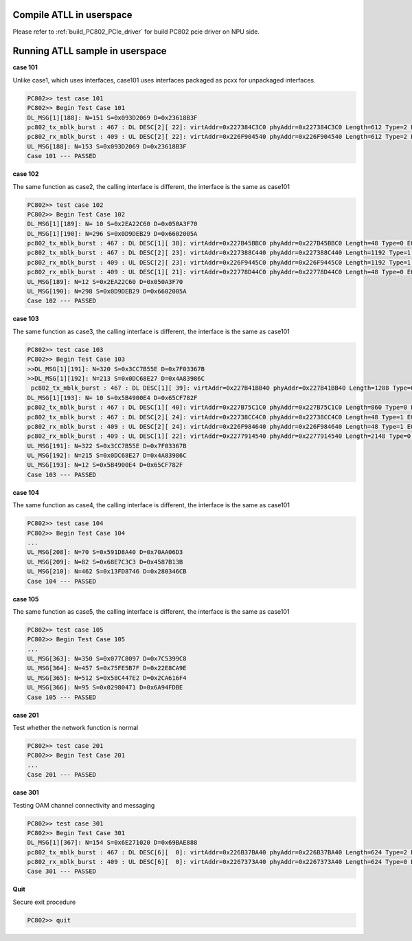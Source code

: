 .. _atll_sample:

Compile ATLL in userspace
-------------------------

Please refer to :ref:`build_PC802_PCIe_driver` for build PC802 pcie driver on NPU side.

Running ATLL sample in userspace
--------------------------------

**case 101**

Unlike case1, which uses interfaces, case101 uses interfaces packaged as pcxx for unpackaged interfaces.

.. code-block:: console
    
    PC802>> test case 101
    PC802>> Begin Test Case 101
    DL_MSG[1][188]: N=151 S=0x093D2069 D=0x23618B3F
    pc802_tx_mblk_burst : 467 : DL DESC[2][ 22]: virtAddr=0x227384C3C0 phyAddr=0x227384C3C0 Length=612 Type=2 EOP=1
    pc802_rx_mblk_burst : 409 : UL DESC[2][ 22]: virtAddr=0x226F904540 phyAddr=0x226F904540 Length=612 Type=2 EOP=1
    UL_MSG[188]: N=153 S=0x093D2069 D=0x23618B3F
    Case 101 --- PASSED

**case 102**

The same function as case2, the calling interface is different, the interface is the same as case101

.. code-block:: console
    
    PC802>> test case 102
    PC802>> Begin Test Case 102
    DL_MSG[1][189]: N= 10 S=0x2EA22C60 D=0x050A3F70
    DL_MSG[1][190]: N=296 S=0x0D9DEB29 D=0x6602005A
    pc802_tx_mblk_burst : 467 : DL DESC[1][ 38]: virtAddr=0x227B45BBC0 phyAddr=0x227B45BBC0 Length=48 Type=0 EOP=1
    pc802_tx_mblk_burst : 467 : DL DESC[2][ 23]: virtAddr=0x227388C440 phyAddr=0x227388C440 Length=1192 Type=1 EOP=1
    pc802_rx_mblk_burst : 409 : UL DESC[2][ 23]: virtAddr=0x226F9445C0 phyAddr=0x226F9445C0 Length=1192 Type=1 EOP=1
    pc802_rx_mblk_burst : 409 : UL DESC[1][ 21]: virtAddr=0x22778D44C0 phyAddr=0x22778D44C0 Length=48 Type=0 EOP=1
    UL_MSG[189]: N=12 S=0x2EA22C60 D=0x050A3F70
    UL_MSG[190]: N=298 S=0x0D9DEB29 D=0x6602005A
    Case 102 --- PASSED

**case 103**

The same function as case3, the calling interface is different, the interface is the same as case101

.. code-block:: console
    
    PC802>> test case 103
    PC802>> Begin Test Case 103
    >>DL_MSG[1][191]: N=320 S=0x3CC7B55E D=0x7F03367B
    >>DL_MSG[1][192]: N=213 S=0x0DC68E27 D=0x4A83986C
     pc802_tx_mblk_burst : 467 : DL DESC[1][ 39]: virtAddr=0x227B41BB40 phyAddr=0x227B41BB40 Length=1288 Type=0 EOP=0
    DL_MSG[1][193]: N= 10 S=0x5B4900E4 D=0x65CF782F
    pc802_tx_mblk_burst : 467 : DL DESC[1][ 40]: virtAddr=0x227B75C1C0 phyAddr=0x227B75C1C0 Length=860 Type=0 EOP=1
    pc802_tx_mblk_burst : 467 : DL DESC[2][ 24]: virtAddr=0x22738CC4C0 phyAddr=0x22738CC4C0 Length=48 Type=1 EOP=1
    pc802_rx_mblk_burst : 409 : UL DESC[2][ 24]: virtAddr=0x226F984640 phyAddr=0x226F984640 Length=48 Type=1 EOP=1
    pc802_rx_mblk_burst : 409 : UL DESC[1][ 22]: virtAddr=0x2277914540 phyAddr=0x2277914540 Length=2148 Type=0 EOP=1
    UL_MSG[191]: N=322 S=0x3CC7B55E D=0x7F03367B
    UL_MSG[192]: N=215 S=0x0DC68E27 D=0x4A83986C
    UL_MSG[193]: N=12 S=0x5B4900E4 D=0x65CF782F
    Case 103 --- PASSED

**case 104**

The same function as case4, the calling interface is different, the interface is the same as case101

.. code-block:: console
    
    PC802>> test case 104
    PC802>> Begin Test Case 104
    ...
    UL_MSG[208]: N=70 S=0x591D8A40 D=0x70AA06D3
    UL_MSG[209]: N=82 S=0x68E7C3C3 D=0x4587B13B
    UL_MSG[210]: N=462 S=0x13FD8746 D=0x280346CB
    Case 104 --- PASSED

**case 105**

The same function as case5, the calling interface is different, the interface is the same as case101

.. code-block:: console
    
    PC802>> test case 105
    PC802>> Begin Test Case 105
    ...
    UL_MSG[363]: N=350 S=0x077C8097 D=0x7C5399C8
    UL_MSG[364]: N=457 S=0x75FE5B7F D=0x22E8CA9E
    UL_MSG[365]: N=512 S=0x58C447E2 D=0x2CA616F4
    UL_MSG[366]: N=95 S=0x02980471 D=0x6A94FDBE
    Case 105 --- PASSED

**case 201**

Test whether the network function is normal

.. code-block:: console
    
    PC802>> test case 201
    PC802>> Begin Test Case 201
    ...
    Case 201 --- PASSED

**case 301**

Testing OAM channel connectivity and messaging

.. code-block:: console
    
    PC802>> test case 301
    PC802>> Begin Test Case 301
    DL_MSG[1][367]: N=154 S=0x6E271020 D=0x69BAE888
    pc802_tx_mblk_burst : 467 : DL DESC[6][  0]: virtAddr=0x226B37BA40 phyAddr=0x226B37BA40 Length=624 Type=2 EOP=1
    pc802_rx_mblk_burst : 409 : UL DESC[6][  0]: virtAddr=0x2267373A40 phyAddr=0x2267373A40 Length=624 Type=0 EOP=1
    Case 301 --- PASSED

**Quit**

Secure exit procedure

.. code-block:: console
    
    PC802>> quit
